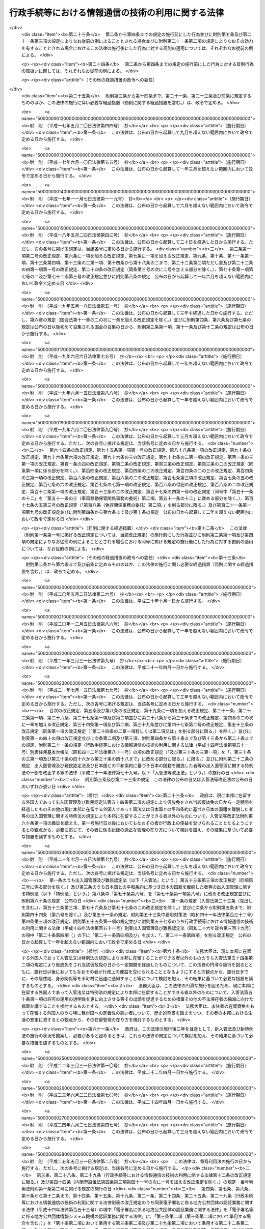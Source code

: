 .. _H14HO151:

==================================================
行政手続等における情報通信の技術の利用に関する法律
==================================================

.. raw:: html
    
    
    <b>行政手続等における情報通信の技術の利用に関する法律<br>
    （平成十四年十二月十三日法律第百五十一号）</b><br><br>
    <div align="right">最終改正：平成二七年九月九日法律第六五号</div><br><div align="right"><table width="" border="0"><tr><td><font color="RED">（最終改正までの未施行法令）</font></td></tr><tr><td><a href="/cgi-bin/idxmiseko.cgi?H_RYAKU=%95%bd%88%ea%8e%6c%96%40%88%ea%8c%dc%88%ea&amp;H_NO=%95%bd%90%ac%93%f1%8f%5c%8c%dc%94%4e%8c%dc%8c%8e%8e%4f%8f%5c%88%ea%93%fa%96%40%97%a5%91%e6%93%f1%8f%5c%94%aa%8d%86&amp;H_PATH=/miseko/H14HO151/H25HO028.html" target="inyo">平成二十五年五月三十一日法律第二十八号</a></td><td align="right">（一部未施行）</td></tr><tr></tr><tr><td><a href="/cgi-bin/idxmiseko.cgi?H_RYAKU=%95%bd%88%ea%8e%6c%96%40%88%ea%8c%dc%88%ea&amp;H_NO=%95%bd%90%ac%93%f1%8f%5c%98%5a%94%4e%98%5a%8c%8e%8f%5c%8e%4f%93%fa%96%40%97%a5%91%e6%98%5a%8f%5c%8b%e3%8d%86&amp;H_PATH=/miseko/H14HO151/H26HO069.html" target="inyo">平成二十六年六月十三日法律第六十九号</a></td><td align="right">（未施行）</td></tr><tr></tr><tr><td><a href="/cgi-bin/idxmiseko.cgi?H_RYAKU=%95%bd%88%ea%8e%6c%96%40%88%ea%8c%dc%88%ea&amp;H_NO=%95%bd%90%ac%93%f1%8f%5c%98%5a%94%4e%98%5a%8c%8e%8f%5c%94%aa%93%fa%96%40%97%a5%91%e6%8e%b5%8f%5c%8e%6c%8d%86&amp;H_PATH=/miseko/H14HO151/H26HO074.html" target="inyo">平成二十六年六月十八日法律第七十四号</a></td><td align="right">（一部未施行）</td></tr><tr></tr><tr><td><a href="/cgi-bin/idxmiseko.cgi?H_RYAKU=%95%bd%88%ea%8e%6c%96%40%88%ea%8c%dc%88%ea&amp;H_NO=%95%bd%90%ac%93%f1%8f%5c%8e%b5%94%4e%98%5a%8c%8e%93%f1%8f%5c%8e%6c%93%fa%96%40%97%a5%91%e6%8e%6c%8f%5c%8c%dc%8d%86&amp;H_PATH=/miseko/H14HO151/H27HO045.html" target="inyo">平成二十七年六月二十四日法律第四十五号</a></td><td align="right">（未施行）</td></tr><tr></tr><tr><td><a href="/cgi-bin/idxmiseko.cgi?H_RYAKU=%95%bd%88%ea%8e%6c%96%40%88%ea%8c%dc%88%ea&amp;H_NO=%95%bd%90%ac%93%f1%8f%5c%8e%b5%94%4e%8b%e3%8c%8e%8e%6c%93%fa%96%40%97%a5%91%e6%98%5a%8f%5c%8e%4f%8d%86&amp;H_PATH=/miseko/H14HO151/H27HO063.html" target="inyo">平成二十七年九月四日法律第六十三号</a></td><td align="right">（未施行）</td></tr><tr></tr><tr><td><a href="/cgi-bin/idxmiseko.cgi?H_RYAKU=%95%bd%88%ea%8e%6c%96%40%88%ea%8c%dc%88%ea&amp;H_NO=%95%bd%90%ac%93%f1%8f%5c%8e%b5%94%4e%8b%e3%8c%8e%8b%e3%93%fa%96%40%97%a5%91%e6%98%5a%8f%5c%8c%dc%8d%86&amp;H_PATH=/miseko/H14HO151/H27HO065.html" target="inyo">平成二十七年九月九日法律第六十五号</a></td><td align="right">（未施行）</td></tr><tr></tr><tr><td align="right">　</td><td></td></tr><tr></tr></table></div>
    <p>
    </p><div class="arttitle"><a name="1000000000000000000000000000000000000000000000000100000000000000000000000000000">（目的）</a>
    </div><div class="item"><b>第一条</b>
    <a name="1000000000000000000000000000000000000000000000000100000000001000000000000000000"></a>
    　この法律は、行政機関等に係る申請、届出その他の手続等に関し、電子情報処理組織を使用する方法その他の情報通信の技術を利用する方法により行うことができるようにするための共通する事項を定めることにより、国民の利便性の向上を図るとともに、行政運営の簡素化及び効率化に資することを目的とする。
    </div>
    
    <p>
    </p><div class="arttitle"><a name="1000000000000000000000000000000000000000000000000200000000000000000000000000000">（定義）</a>
    </div><div class="item"><b>第二条</b>
    <a name="1000000000000000000000000000000000000000000000000200000000001000000000000000000"></a>
    　この法律において、次の各号に掲げる用語の意義は、当該各号に定めるところによる。
    <div class="number"><b><a name="1000000000000000000000000000000000000000000000000200000000001000000001000000000">一</a>
    </b>
    　法令　法律及び法律に基づく命令をいう。
    </div>
    <div class="number"><b><a name="1000000000000000000000000000000000000000000000000200000000001000000002000000000">二</a>
    </b>
    　行政機関等　次に掲げるものをいう。<div class="para1"><b>イ</b>　内閣、法律の規定に基づき内閣に置かれる機関若しくは内閣の所轄の下に置かれる機関、宮内庁、<a href="/cgi-bin/idxrefer.cgi?H_FILE=%95%bd%88%ea%88%ea%96%40%94%aa%8b%e3&amp;REF_NAME=%93%e0%8a%74%95%7b%90%dd%92%75%96%40&amp;ANCHOR_F=&amp;ANCHOR_T=" target="inyo">内閣府設置法</a>
    （平成十一年法律第八十九号）<a href="/cgi-bin/idxrefer.cgi?H_FILE=%95%bd%88%ea%88%ea%96%40%94%aa%8b%e3&amp;REF_NAME=%91%e6%8e%6c%8f%5c%8b%e3%8f%f0%91%e6%88%ea%8d%80&amp;ANCHOR_F=1000000000000000000000000000000000000000000000004900000000001000000000000000000&amp;ANCHOR_T=1000000000000000000000000000000000000000000000004900000000001000000000000000000#1000000000000000000000000000000000000000000000004900000000001000000000000000000" target="inyo">第四十九条第一項</a>
    若しくは<a href="/cgi-bin/idxrefer.cgi?H_FILE=%95%bd%88%ea%88%ea%96%40%94%aa%8b%e3&amp;REF_NAME=%91%e6%93%f1%8d%80&amp;ANCHOR_F=1000000000000000000000000000000000000000000000004900000000002000000000000000000&amp;ANCHOR_T=1000000000000000000000000000000000000000000000004900000000002000000000000000000#1000000000000000000000000000000000000000000000004900000000002000000000000000000" target="inyo">第二項</a>
    に規定する機関、<a href="/cgi-bin/idxrefer.cgi?H_FILE=%8f%ba%93%f1%8e%4f%96%40%88%ea%93%f1%81%5a&amp;REF_NAME=%8d%91%89%c6%8d%73%90%ad%91%67%90%44%96%40&amp;ANCHOR_F=&amp;ANCHOR_T=" target="inyo">国家行政組織法</a>
    （昭和二十三年法律第百二十号）<a href="/cgi-bin/idxrefer.cgi?H_FILE=%8f%ba%93%f1%8e%4f%96%40%88%ea%93%f1%81%5a&amp;REF_NAME=%91%e6%8e%4f%8f%f0%91%e6%93%f1%8d%80&amp;ANCHOR_F=1000000000000000000000000000000000000000000000000300000000002000000000000000000&amp;ANCHOR_T=1000000000000000000000000000000000000000000000000300000000002000000000000000000#1000000000000000000000000000000000000000000000000300000000002000000000000000000" target="inyo">第三条第二項</a>
    に規定する機関若しくは会計検査院又はこれらに置かれる機関</div>
    <div class="para1"><b>ロ</b>　イに掲げる機関の職員であって法律上独立に権限を行使することを認められたもの</div>
    <div class="para1"><b>ハ</b>　地方公共団体又はその機関（議会を除く。）</div>
    <div class="para1"><b>ニ</b>　独立行政法人（<a href="/cgi-bin/idxrefer.cgi?H_FILE=%95%bd%88%ea%88%ea%96%40%88%ea%81%5a%8e%4f&amp;REF_NAME=%93%c6%97%a7%8d%73%90%ad%96%40%90%6c%92%ca%91%a5%96%40&amp;ANCHOR_F=&amp;ANCHOR_T=" target="inyo">独立行政法人通則法</a>
    （平成十一年法律第百三号）<a href="/cgi-bin/idxrefer.cgi?H_FILE=%95%bd%88%ea%88%ea%96%40%88%ea%81%5a%8e%4f&amp;REF_NAME=%91%e6%93%f1%8f%f0%91%e6%88%ea%8d%80&amp;ANCHOR_F=1000000000000000000000000000000000000000000000000200000000001000000000000000000&amp;ANCHOR_T=1000000000000000000000000000000000000000000000000200000000001000000000000000000#1000000000000000000000000000000000000000000000000200000000001000000000000000000" target="inyo">第二条第一項</a>
    に規定する独立行政法人をいう。）</div>
    <div class="para1"><b>ホ</b>　地方独立行政法人（<a href="/cgi-bin/idxrefer.cgi?H_FILE=%95%bd%88%ea%8c%dc%96%40%88%ea%88%ea%94%aa&amp;REF_NAME=%92%6e%95%fb%93%c6%97%a7%8d%73%90%ad%96%40%90%6c%96%40&amp;ANCHOR_F=&amp;ANCHOR_T=" target="inyo">地方独立行政法人法</a>
    （平成十五年法律第百十八号）<a href="/cgi-bin/idxrefer.cgi?H_FILE=%95%bd%88%ea%8c%dc%96%40%88%ea%88%ea%94%aa&amp;REF_NAME=%91%e6%93%f1%8f%f0%91%e6%88%ea%8d%80&amp;ANCHOR_F=1000000000000000000000000000000000000000000000000200000000001000000000000000000&amp;ANCHOR_T=1000000000000000000000000000000000000000000000000200000000001000000000000000000#1000000000000000000000000000000000000000000000000200000000001000000000000000000" target="inyo">第二条第一項</a>
    に規定する地方独立行政法人をいう。）</div>
    <div class="para1"><b>ヘ</b>　法律により直接に設立された法人、特別の法律により特別の設立行為をもって設立された法人（独立行政法人を除く。）又は特別の法律により設立され、かつ、その設立に関し行政庁の認可を要する法人（地方独立行政法人を除く。）のうち、政令で定めるもの</div>
    <div class="para1"><b>ト</b>　行政庁が法律の規定に基づく試験、検査、検定、登録その他の行政上の事務について当該法律に基づきその全部又は一部を行わせる者を指定した場合におけるその指定を受けた者</div>
    <div class="para1"><b>チ</b>　ニからトまでに掲げる者（トに掲げる者については、当該者が法人である場合に限る。）の長</div>
     
    </div>
    <div class="number"><b><a name="1000000000000000000000000000000000000000000000000200000000001000000003000000000">三</a>
    </b>
    　書面等　書面、書類、文書、謄本、抄本、正本、副本、複本その他文字、図形等人の知覚によって認識することができる情報が記載された紙その他の有体物をいう。
    </div>
    <div class="number"><b><a name="1000000000000000000000000000000000000000000000000200000000001000000004000000000">四</a>
    </b>
    　署名等　署名、記名、自署、連署、押印その他氏名又は名称を書面等に記載することをいう。
    </div>
    <div class="number"><b><a name="1000000000000000000000000000000000000000000000000200000000001000000005000000000">五</a>
    </b>
    　電磁的記録　電子的方式、磁気的方式その他人の知覚によっては認識することができない方式で作られる記録であって、電子計算機による情報処理の用に供されるものをいう。
    </div>
    <div class="number"><b><a name="1000000000000000000000000000000000000000000000000200000000001000000006000000000">六</a>
    </b>
    　申請等　申請、届出その他の法令の規定に基づき行政機関等に対して行われる通知（訴訟手続その他の裁判所における手続並びに刑事事件及び政令で定める犯則事件に関する法令の規定に基づく手続（次号から第九号までにおいて「裁判手続等」という。）において行われるものを除く。）をいう。
    </div>
    <div class="number"><b><a name="1000000000000000000000000000000000000000000000000200000000001000000007000000000">七</a>
    </b>
    　処分通知等　処分（行政庁の処分その他公権力の行使に当たる行為をいう。）の通知その他の法令の規定に基づき行政機関等が行う通知（不特定の者に対して行うもの及び裁判手続等において行うものを除く。）をいう。
    </div>
    <div class="number"><b><a name="1000000000000000000000000000000000000000000000000200000000001000000008000000000">八</a>
    </b>
    　縦覧等　法令の規定に基づき行政機関等が書面等又は電磁的記録に記録されている事項を縦覧又は閲覧に供すること（裁判手続等において行うものを除く。）をいう。
    </div>
    <div class="number"><b><a name="1000000000000000000000000000000000000000000000000200000000001000000009000000000">九</a>
    </b>
    　作成等　法令の規定に基づき行政機関等が書面等又は電磁的記録を作成し又は保存すること（裁判手続等において行うものを除く。）をいう。
    </div>
    <div class="number"><b><a name="1000000000000000000000000000000000000000000000000200000000001000000010000000000">十</a>
    </b>
    　手続等　申請等、処分通知等、縦覧等又は作成等をいう。
    </div>
    </div>
    
    <p>
    </p><div class="arttitle"><a name="1000000000000000000000000000000000000000000000000300000000000000000000000000000">（電子情報処理組織による申請等）</a>
    </div><div class="item"><b>第三条</b>
    <a name="1000000000000000000000000000000000000000000000000300000000001000000000000000000"></a>
    　行政機関等は、申請等のうち当該申請等に関する他の法令の規定により書面等により行うこととしているものについては、当該法令の規定にかかわらず、主務省令で定めるところにより、電子情報処理組織（行政機関等の使用に係る電子計算機（入出力装置を含む。以下同じ。）と申請等をする者の使用に係る電子計算機とを電気通信回線で接続した電子情報処理組織をいう。）を使用して行わせることができる。
    </div>
    <div class="item"><b><a name="1000000000000000000000000000000000000000000000000300000000002000000000000000000">２</a>
    </b>
    　前項の規定により行われた申請等については、当該申請等を書面等により行うものとして規定した申請等に関する法令の規定に規定する書面等により行われたものとみなして、当該申請等に関する法令の規定を適用する。
    </div>
    <div class="item"><b><a name="1000000000000000000000000000000000000000000000000300000000003000000000000000000">３</a>
    </b>
    　第一項の規定により行われた申請等は、同項の行政機関等の使用に係る電子計算機に備えられたファイルへの記録がされた時に当該行政機関等に到達したものとみなす。
    </div>
    <div class="item"><b><a name="1000000000000000000000000000000000000000000000000300000000004000000000000000000">４</a>
    </b>
    　第一項の場合において、行政機関等は、当該申請等に関する他の法令の規定により署名等をすることとしているものについては、当該法令の規定にかかわらず、氏名又は名称を明らかにする措置であって主務省令で定めるものをもって当該署名等に代えさせることができる。
    </div>
    
    <p>
    </p><div class="arttitle"><a name="1000000000000000000000000000000000000000000000000400000000000000000000000000000">（電子情報処理組織による処分通知等）</a>
    </div><div class="item"><b>第四条</b>
    <a name="1000000000000000000000000000000000000000000000000400000000001000000000000000000"></a>
    　行政機関等は、処分通知等のうち当該処分通知等に関する他の法令の規定により書面等により行うこととしているものについては、当該法令の規定にかかわらず、主務省令で定めるところにより、電子情報処理組織（行政機関等の使用に係る電子計算機と処分通知等を受ける者の使用に係る電子計算機とを電気通信回線で接続した電子情報処理組織をいう。）を使用して行うことができる。
    </div>
    <div class="item"><b><a name="1000000000000000000000000000000000000000000000000400000000002000000000000000000">２</a>
    </b>
    　前項の規定により行われた処分通知等については、当該処分通知等を書面等により行うものとして規定した処分通知等に関する法令の規定に規定する書面等により行われたものとみなして、当該処分通知等に関する法令の規定を適用する。
    </div>
    <div class="item"><b><a name="1000000000000000000000000000000000000000000000000400000000003000000000000000000">３</a>
    </b>
    　第一項の規定により行われた処分通知等は、同項の処分通知等を受ける者の使用に係る電子計算機に備えられたファイルへの記録がされた時に当該処分通知等を受ける者に到達したものとみなす。
    </div>
    <div class="item"><b><a name="1000000000000000000000000000000000000000000000000400000000004000000000000000000">４</a>
    </b>
    　第一項の場合において、行政機関等は、当該処分通知等に関する他の法令の規定により署名等をすることとしているものについては、当該法令の規定にかかわらず、氏名又は名称を明らかにする措置であって主務省令で定めるものをもって当該署名等に代えることができる。
    </div>
    
    <p>
    </p><div class="arttitle"><a name="1000000000000000000000000000000000000000000000000500000000000000000000000000000">（電磁的記録による縦覧等）</a>
    </div><div class="item"><b>第五条</b>
    <a name="1000000000000000000000000000000000000000000000000500000000001000000000000000000"></a>
    　行政機関等は、縦覧等のうち当該縦覧等に関する他の法令の規定により書面等により行うこととしているもの（申請等に基づくものを除く。）については、当該法令の規定にかかわらず、主務省令で定めるところにより、書面等の縦覧等に代えて当該書面等に係る電磁的記録に記録されている事項又は当該事項を記載した書類の縦覧等を行うことができる。
    </div>
    <div class="item"><b><a name="1000000000000000000000000000000000000000000000000500000000002000000000000000000">２</a>
    </b>
    　前項の規定により行われた縦覧等については、当該縦覧等を書面等により行うものとして規定した縦覧等に関する法令の規定に規定する書面等により行われたものとみなして、当該縦覧等に関する法令の規定を適用する。
    </div>
    
    <p>
    </p><div class="arttitle"><a name="1000000000000000000000000000000000000000000000000600000000000000000000000000000">（電磁的記録による作成等）</a>
    </div><div class="item"><b>第六条</b>
    <a name="1000000000000000000000000000000000000000000000000600000000001000000000000000000"></a>
    　行政機関等は、作成等のうち当該作成等に関する他の法令の規定により書面等により行うこととしているものについては、当該法令の規定にかかわらず、主務省令で定めるところにより、書面等の作成等に代えて当該書面等に係る電磁的記録の作成等を行うことができる。
    </div>
    <div class="item"><b><a name="1000000000000000000000000000000000000000000000000600000000002000000000000000000">２</a>
    </b>
    　前項の規定により行われた作成等については、当該作成等を書面等により行うものとして規定した作成等に関する法令の規定に規定する書面等により行われたものとみなして、当該作成等に関する法令の規定を適用する。
    </div>
    <div class="item"><b><a name="1000000000000000000000000000000000000000000000000600000000003000000000000000000">３</a>
    </b>
    　第一項の場合において、行政機関等は、当該作成等に関する他の法令の規定により署名等をすることとしているものについては、当該法令の規定にかかわらず、氏名又は名称を明らかにする措置であって主務省令で定めるものをもって当該署名等に代えることができる。
    </div>
    
    <p>
    </p><div class="arttitle"><a name="1000000000000000000000000000000000000000000000000700000000000000000000000000000">（適用除外）</a>
    </div><div class="item"><b>第七条</b>
    <a name="1000000000000000000000000000000000000000000000000700000000001000000000000000000"></a>
    　別表の上欄に掲げる法律の同表の中欄に掲げる規定に基づく手続等については、それぞれ同表の下欄に定めるこの法律の規定は、適用しない。
    </div>
    
    <p>
    </p><div class="arttitle"><a name="1000000000000000000000000000000000000000000000000800000000000000000000000000000">（国の手続等に係る情報システムの整備等）</a>
    </div><div class="item"><b>第八条</b>
    <a name="1000000000000000000000000000000000000000000000000800000000001000000000000000000"></a>
    　国は、行政機関等に係る手続等における情報通信の技術の利用の推進を図るため、情報システムの整備その他必要な措置を講ずるよう努めなければならない。
    </div>
    <div class="item"><b><a name="1000000000000000000000000000000000000000000000000800000000002000000000000000000">２</a>
    </b>
    　国は、前項の措置を講ずるに当たっては、情報通信の技術の利用における安全性及び信頼性を確保するよう努めなければならない。
    </div>
    <div class="item"><b><a name="1000000000000000000000000000000000000000000000000800000000003000000000000000000">３</a>
    </b>
    　国は、行政機関等に係る手続等における情報通信の技術の利用の推進に当たっては、当該手続等の簡素化又は合理化を図るよう努めなければならない。
    </div>
    
    <p>
    </p><div class="arttitle"><a name="1000000000000000000000000000000000000000000000000900000000000000000000000000000">（地方公共団体の手続に係る情報通信の技術の利用の推進等）</a>
    </div><div class="item"><b>第九条</b>
    <a name="1000000000000000000000000000000000000000000000000900000000001000000000000000000"></a>
    　地方公共団体は、地方公共団体に係る申請、届出その他の手続における情報通信の技術の利用の推進を図るため、この法律の趣旨にのっとり、当該手続に係る情報システムの整備及び条例又は規則に基づく手続について必要な措置を講ずることその他の必要な施策の実施に努めなければならない。
    </div>
    <div class="item"><b><a name="1000000000000000000000000000000000000000000000000900000000002000000000000000000">２</a>
    </b>
    　国は、地方公共団体が実施する前項の施策を支援するため、情報の提供その他の必要な措置を講ずるよう努めなければならない。
    </div>
    
    <p>
    </p><div class="arttitle"><a name="1000000000000000000000000000000000000000000000001000000000000000000000000000000">（手続等に係る電子情報処理組織の使用に関する状況の公表）</a>
    </div><div class="item"><b>第十条</b>
    <a name="1000000000000000000000000000000000000000000000001000000000001000000000000000000"></a>
    　行政機関等（第二条第二号ハに掲げるもの並びに同号ホに掲げる者及びその者の長（次条において「地方公共団体等」という。）を除く。）は、少なくとも毎年度一回、当該行政機関等が電子情報処理組織を使用して行わせ又は行うことができる申請等及び処分通知等その他この法律の規定による情報通信の技術の利用に関する状況について、インターネットの利用その他の方法により公表するものとする。
    </div>
    <div class="item"><b><a name="1000000000000000000000000000000000000000000000001000000000002000000000000000000">２</a>
    </b>
    　総務大臣は、少なくとも毎年度一回、前項の規定により公表された事項を取りまとめ、その概要について、インターネットの利用その他の方法により公表するものとする。
    </div>
    
    <p>
    </p><div class="item"><b><a name="1000000000000000000000000000000000000000000000001100000000000000000000000000000">第十一条</a>
    </b>
    <a name="1000000000000000000000000000000000000000000000001100000000001000000000000000000"></a>
    　地方公共団体等は、当該地方公共団体等が電子情報処理組織を使用して行わせ又は行うことができる申請等及び処分通知等その他この法律の規定による情報通信の技術の利用に関する状況について、インターネットの利用その他の方法により公表するものとする。
    </div>
    
    <p>
    </p><div class="arttitle"><a name="1000000000000000000000000000000000000000000000001200000000000000000000000000000">（主務省令）</a>
    </div><div class="item"><b>第十二条</b>
    <a name="1000000000000000000000000000000000000000000000001200000000001000000000000000000"></a>
    　この法律における主務省令は、当該手続等について規定する法令（会計検査院規則、人事院規則、公正取引委員会規則、国家公安委員会規則、特定個人情報保護委員会規則、公害等調整委員会規則、公安審査委員会規則、中央<a href="/cgi-bin/idxrefer.cgi?H_FILE=%8f%ba%93%f1%8e%6c%92%86%98%4a%8b%4b%82%4f%82%50%82%4f%82%4f%82%4f%88%ea&amp;REF_NAME=%98%4a%93%ad%88%cf%88%f5%89%ef%8b%4b%91%a5&amp;ANCHOR_F=&amp;ANCHOR_T=" target="inyo">労働委員会規則</a>
    、運輸安全委員会規則及び原子力規制委員会規則を除く。）を所管する内閣官房、内閣府又は各省の内閣官房令、内閣府令又は省令とする。ただし、会計検査院、人事院、公正取引委員会、国家公安委員会、特定個人情報保護委員会、公害等調整委員会、公安審査委員会、中央労働委員会、運輸安全委員会又は原子力規制委員会の所管に係る手続等については、それぞれ会計検査院規則、人事院規則、公正取引委員会規則、国家公安委員会規則、特定個人情報保護委員会規則、公害等調整委員会規則、公安審査委員会規則、中央<a href="/cgi-bin/idxrefer.cgi?H_FILE=%8f%ba%93%f1%8e%6c%92%86%98%4a%8b%4b%82%4f%82%50%82%4f%82%4f%82%4f%88%ea&amp;REF_NAME=%98%4a%93%ad%88%cf%88%f5%89%ef%8b%4b%91%a5&amp;ANCHOR_F=&amp;ANCHOR_T=" target="inyo">労働委員会規則</a>
    、運輸安全委員会規則又は原子力規制委員会規則とする。 
    </div>
    
    
    <br><a name="5000000000000000000000000000000000000000000000000000000000000000000000000000000"></a>
    　　　<a name="5000000001000000000000000000000000000000000000000000000000000000000000000000000"><b>附　則</b></a>
    <br>
    <p>
    　この法律は、公布の日から起算して三月を超えない範囲内において政令で定める日から施行する。
    
    
    <br>　　　<a name="5000000002000000000000000000000000000000000000000000000000000000000000000000000"><b>附　則　（平成一一年八月一八日法律第一三三号）　抄  </b></a>
    <br>
    </p><p>
    </p><div class="arttitle">（施行期日等） </div>
    <div class="item"><b>第一条</b>
    　この法律は、公布の日から起算して三年を超えない範囲内において政令で定める日から施行する。ただし、次の各号に掲げる規定は、当該各号に定める日から施行する。 
    <div class="number"><b>四</b>
    　附則第十一条の二の規定　行政手続等における情報通信の技術の利用に関する法律（平成十四年法律第百五十一号）の施行の日又はこの法律の施行の日のいずれか遅い日 
    </div>
    <div class="number"><b>五</b>
    　附則第十一条の三の規定　行政手続等における情報通信の技術の利用に関する法律の施行の日又は第三号に定める日のいずれか遅い日 
    </div>
    </div>
    
    <br>　　　<a name="5000000003000000000000000000000000000000000000000000000000000000000000000000000"><b>附　則　（平成一四年一二月六日法律第一三八号）　抄</b></a>
    <br>
    <p>
    </p><div class="arttitle">（施行期日）</div>
    <div class="item"><b>第一条</b>
    　この法律は、平成十六年一月一日から施行する。
    </div>
    
    <br>　　　<a name="5000000004000000000000000000000000000000000000000000000000000000000000000000000"><b>附　則　（平成一四年一二月一三日法律第一五三号）　抄</b></a>
    <br>
    <p>
    </p><div class="arttitle">（施行期日）</div>
    <div class="item"><b>第一条</b>
    　この法律は、公布の日から起算して二年を超えない範囲内において政令で定める日から施行する。
    </div>
    
    <br>　　　<a name="5000000005000000000000000000000000000000000000000000000000000000000000000000000"><b>附　則　（平成一五年四月九日法律第二三号）　抄</b></a>
    <br>
    <p>
    </p><div class="arttitle">（施行期日）</div>
    <div class="item"><b>第一条</b>
    　この法律は、公布の日から施行する。
    </div>
    
    <p>
    </p><div class="item"><b>第三条</b>
    　前条に定めるもののほか、この法律の施行に関し必要な経過措置は、政令で定める。
    </div>
    
    <br>　　　<a name="5000000006000000000000000000000000000000000000000000000000000000000000000000000"><b>附　則　（平成一五年七月一六日法律第一一九号）　抄</b></a>
    <br>
    <p>
    </p><div class="arttitle">（施行期日）</div>
    <div class="item"><b>第一条</b>
    　この法律は、地方独立行政法人法（平成十五年法律第百十八号）の施行の日から施行する。
    </div>
    
    <p>
    </p><div class="arttitle">（その他の経過措置の政令への委任）</div>
    <div class="item"><b>第六条</b>
    　この附則に規定するもののほか、この法律の施行に伴い必要な経過措置は、政令で定める。
    </div>
    
    <br>　　　<a name="5000000007000000000000000000000000000000000000000000000000000000000000000000000"><b>附　則　（平成一六年五月二六日法律第五〇号）　抄</b></a>
    <br>
    <p>
    </p><div class="arttitle">（施行期日）</div>
    <div class="item"><b>第一条</b>
    　この法律は、公布の日から起算して一年六月を超えない範囲内において政令で定める日から施行する。
    </div>
    
    <br>　　　<a name="5000000008000000000000000000000000000000000000000000000000000000000000000000000"><b>附　則　（平成一六年五月二六日法律第五七号）　抄</b></a>
    <br>
    <p>
    </p><div class="arttitle">（施行期日）</div>
    <div class="item"><b>第一条</b>
    　この法律は、公布の日から起算して六月を超えない範囲内において政令で定める日から施行する。ただし、第六条第二項の改正規定、同条の次に一条を加える改正規定、第七条、第七条の二第三項、第八条第三項、第九条第七項及び第九条の三第六項の改正規定、第九十条に五項を加える改正規定、第九十一条第七項、第二百五十二条の二十六の二、第二百五十二条の二十六の七、第二百五十五条、第二百五十九条第四項及び第二百八十一条の五の改正規定並びに次条から附則第八条までの規定は、平成十七年四月一日から施行する。
    </div>
    
    <br>　　　<a name="5000000009000000000000000000000000000000000000000000000000000000000000000000000"><b>附　則　（平成一六年五月二六日法律第五九号）　抄</b></a>
    <br>
    <p>
    </p><div class="arttitle">（施行期日）</div>
    <div class="item"><b>第一条</b>
    　この法律は、平成十七年四月一日から施行する。
    </div>
    
    <br>　　　<a name="5000000010000000000000000000000000000000000000000000000000000000000000000000000"><b>附　則　（平成一六年六月二日法律第七三号）　抄</b></a>
    <br>
    <p>
    </p><div class="arttitle">（施行期日）</div>
    <div class="item"><b>第一条</b>
    　この法律は、公布の日から起算して六月を経過した日から施行する。ただし、次の各号に掲げる規定は、当該各号に定める日から施行する。
    <div class="number"><b>一</b>
    　第二条並びに附則第六条から第九条まで及び第十二条（「第四十七条第二項、第四十九条第五項」を「第四十七条第三項及び第五項、第四十八条第九項、第四十九条第六項」に改める部分及び「第五十五条第二項」の下に「、第五十五条の三第二項」を加える部分を除く。）の規定　公布の日から起算して一年を超えない範囲内において政令で定める日 
    </div>
    </div>
    
    <br>　　　<a name="5000000011000000000000000000000000000000000000000000000000000000000000000000000"><b>附　則　（平成一六年六月九日法律第九〇号）　抄</b></a>
    <br>
    <p>
    </p><div class="arttitle">（施行期日）</div>
    <div class="item"><b>第一条</b>
    　この法律の規定は、次の各号に掲げる区分に従い、当該各号に定める日から施行する。
    <div class="number"><b>三</b>
    　第二条並びに次条、附則第二十三条及び第二十四条の規定　公布の日から起算して一年を超えない範囲内において政令で定める日
    </div>
    <div class="number"><b>四</b>
    　第三条並びに附則第五条、第十六条及び第二十条から第二十二条までの規定　公布の日から起算して二年を超えない範囲内において政令で定める日
    </div>
    </div>
    
    <p>
    </p><div class="arttitle">（罰則等に関する経過措置）</div>
    <div class="item"><b>第二十三条</b>
    　第二条から第四条までの規定の施行前にした行為並びに附則第五条及び第二十一条第三項の規定によりなお従前の例によることとされる場合並びに附則第二十一条第二項の規定によりなおその効力を有することとされる場合におけるこの法律の施行後にした行為に対する罰則の適用については、それぞれなお従前の例による。
    </div>
    
    <p>
    </p><div class="item"><b>第二十四条</b>
    　第二条から第四条までの規定の施行前にした行為に対する反則行為の取扱いに関しては、それぞれなお従前の例による。
    </div>
    
    <p>
    </p><div class="arttitle">（その他の経過措置の政令への委任）</div>
    <div class="item"><b>第二十五条</b>
    　附則第三条から第十四条まで、第二十一条、第二十三条及び前条に規定するもののほか、この法律の施行に伴い必要な経過措置（罰則に関する経過措置を含む。）は、政令で定める。
    </div>
    
    <br>　　　<a name="5000000012000000000000000000000000000000000000000000000000000000000000000000000"><b>附　則　（平成一七年五月二〇日法律第四四号）　抄</b></a>
    <br>
    <p>
    </p><div class="arttitle">（施行期日）</div>
    <div class="item"><b>第一条</b>
    　この法律は、公布の日から起算して九月を超えない範囲内において政令で定める日から施行する。
    </div>
    
    <br>　　　<a name="5000000013000000000000000000000000000000000000000000000000000000000000000000000"><b>附　則　（平成一七年六月一〇日法律第五五号）　抄</b></a>
    <br>
    <p>
    </p><div class="arttitle">（施行期日）</div>
    <div class="item"><b>第一条</b>
    　この法律は、公布の日から起算して一年三月を超えない範囲内において政令で定める日から施行する。
    </div>
    
    <br>　　　<a name="5000000014000000000000000000000000000000000000000000000000000000000000000000000"><b>附　則　（平成一七年一一月七日法律第一一九号）　抄</b></a>
    <br>
    <p>
    </p><div class="arttitle">（施行期日）</div>
    <div class="item"><b>第一条</b>
    　この法律は、公布の日から起算して六月を超えない範囲内において政令で定める日から施行する。
    </div>
    
    <br>　　　<a name="5000000015000000000000000000000000000000000000000000000000000000000000000000000"><b>附　則　（平成一八年五月二四日法律第四三号）　抄</b></a>
    <br>
    <p>
    </p><div class="arttitle">（施行期日）</div>
    <div class="item"><b>第一条</b>
    　この法律は、公布の日から起算して二十日を経過した日から施行する。ただし、次の各号に掲げる規定は、当該各号に定める日から施行する。
    <div class="number"><b>三</b>
    　第三条第一項第二号の改正規定、第六条に一項を加える改正規定、第七条に一項を加える改正規定、第九条、第十条、第十一条第一項、第十三条第四項、第十三条の二第一項、第十四条から第十八条の二まで、第二十二条第二項ただし書及び第二十二条の四第一項第一号の改正規定、第二十四条の改正規定（同条第三号の次に二号を加える部分を除く。）、第七十条第一項第七号の二及び第七十二条第三号の改正規定並びに附則第八条の規定　公布の日から起算して一年六月を超えない範囲内において政令で定める日
    </div>
    </div>
    
    <br>　　　<a name="5000000016000000000000000000000000000000000000000000000000000000000000000000000"><b>附　則　（平成一九年五月一八日法律第五一号）　抄</b></a>
    <br>
    <p>
    </p><div class="arttitle">（施行期日）</div>
    <div class="item"><b>第一条</b>
    　この法律は、公布の日から起算して三年を経過した日から施行する。ただし、第六章の規定（国会法第十一章の二の次に一章を加える改正規定を除く。）並びに附則第四条、第六条及び第七条の規定は公布の日以後初めて召集される国会の召集の日から、附則第三条第一項、第十一条及び第十二条の規定は公布の日から施行する。
    </div>
    
    <br>　　　<a name="5000000017000000000000000000000000000000000000000000000000000000000000000000000"><b>附　則　（平成一九年六月六日法律第七五号）　抄</b></a>
    <br>
    <p>
    </p><div class="arttitle">（施行期日）</div>
    <div class="item"><b>第一条</b>
    　この法律は、公布の日から起算して一年を超えない範囲内において政令で定める日から施行する。
    </div>
    
    <br>　　　<a name="5000000018000000000000000000000000000000000000000000000000000000000000000000000"><b>附　則　（平成一九年六月一五日法律第八八号）　抄</b></a>
    <br>
    <p>
    </p><div class="arttitle">（施行期日）</div>
    <div class="item"><b>第一条</b>
    　この法律は、公布の日から起算して一年を超えない範囲内において政令で定める日から施行する。
    </div>
    
    <br>　　　<a name="5000000019000000000000000000000000000000000000000000000000000000000000000000000"><b>附　則　（平成一九年六月二〇日法律第九〇号）　抄</b></a>
    <br>
    <p>
    </p><div class="arttitle">（施行期日）</div>
    <div class="item"><b>第一条</b>
    　この法律は、公布の日から起算して三月を超えない範囲内において政令で定める日から施行する。ただし、次の各号に掲げる規定は、当該各号に定める日から施行する。
    <div class="number"><b>二</b>
    　第六十四条の改正規定、第七十五条第一項第一号の改正規定、第八十八条第一項の改正規定、第九十条の改正規定、第九十六条第六項の改正規定、第九十六条の三の改正規定、第九十七条の二第一項の改正規定、第百一条の三第一項の改正規定、第百一条の四の改正規定、第百二条の改正規定、第百三条の改正規定、第百三条の二の改正規定（同条第一項に係る部分を除く。）、第百四条の改正規定、第百四条の二の改正規定、第百四条の二の三の改正規定、第百四条の三第一項の改正規定、第百六条の改正規定、第百六条の二の改正規定、第百七条第三項の改正規定、第百七条の五の改正規定、第百七条の六の改正規定、第百七条の七第一項の改正規定、第百八条の付記の改正規定、第百八条の二の改正規定、第百十二条第一項の改正規定、第百十三条の二の改正規定、第百十七条の四第一号の改正規定（同号中「第五十一条の十二」を「第五十一条の三（車両移動保管関係事務の委託）第二項、第五十一条の十二」に改める部分を除く。）、第百十七条の五第三号の改正規定（「第百八条（免許関係事務の委託）第二項、」を削る部分に限る。）及び第百二十一条第一項第九号の改正規定並びに附則第四条から第六条まで及び第十条の規定　公布の日から起算して二年を超えない範囲内において政令で定める日
    </div>
    </div>
    
    <p>
    </p><div class="arttitle">（罰則に関する経過措置）</div>
    <div class="item"><b>第十二条</b>
    　この法律（附則第一条第一号に掲げる改正規定については、当該改正規定）の施行前にした行為並びに附則第三条第一項及び第四項の規定によりなお従前の例によることとされる場合における同号に掲げる規定の施行後にした行為に対する罰則の適用については、なお従前の例による。
    </div>
    
    <p>
    </p><div class="arttitle">（その他の経過措置の政令への委任）</div>
    <div class="item"><b>第十三条</b>
    　附則第二条から第六条まで及び前条に定めるもののほか、この法律の施行に関し必要な経過措置（罰則に関する経過措置を含む。）は、政令で定める。
    </div>
    
    <br>　　　<a name="5000000020000000000000000000000000000000000000000000000000000000000000000000000"><b>附　則　（平成二〇年五月二日法律第二六号）　抄</b></a>
    <br>
    <p>
    </p><div class="arttitle">（施行期日）</div>
    <div class="item"><b>第一条</b>
    　この法律は、平成二十年十月一日から施行する。
    </div>
    
    <br>　　　<a name="5000000021000000000000000000000000000000000000000000000000000000000000000000000"><b>附　則　（平成二〇年一二月五日法律第八六号）　抄</b></a>
    <br>
    <p>
    </p><div class="arttitle">（施行期日）</div>
    <div class="item"><b>第一条</b>
    　この法律は、公布の日から起算して一年を超えない範囲内において政令で定める日から施行する。
    </div>
    
    <br>　　　<a name="5000000022000000000000000000000000000000000000000000000000000000000000000000000"><b>附　則　（平成二一年三月三一日法律第九号）　抄</b></a>
    <br>
    <p>
    </p><div class="arttitle">（施行期日）</div>
    <div class="item"><b>第一条</b>
    　この法律は、平成二十一年四月一日から施行する。
    </div>
    
    <br>　　　<a name="5000000023000000000000000000000000000000000000000000000000000000000000000000000"><b>附　則　（平成二一年七月一五日法律第七七号）　抄</b></a>
    <br>
    <p>
    </p><div class="arttitle">（施行期日）</div>
    <div class="item"><b>第一条</b>
    　この法律は、公布の日から起算して三年を超えない範囲内において政令で定める日から施行する。ただし、次の各号に掲げる規定は、当該各号に定める日から施行する。
    <div class="number"><b>一</b>
    　目次の改正規定、第五条及び第八条の改正規定、第十九条に一項を加える改正規定、第二十一条、第二十二条第一項、第二十六条、第二十七条第一項及び第二項並びに第二十八条から第三十条までの改正規定、第四章の二の次に一章を加える改正規定、第三十四条第一項及び第二項、第三十九条並びに第四十七条第二号の改正規定、第五十三条の改正規定（同条第一項の改正規定（「第二十四条の二第一項若しくは第二項又は」を削る部分に限る。）を除く。）並びに別表第一の四十の項の改正規定並びに次条第二項及び第三項、附則第四条から第十条まで及び第十三条から第二十条までの規定、附則第二十一条の規定（行政手続等における情報通信の技術の利用に関する法律（平成十四年法律第百五十一号）別表住民基本台帳法（昭和四十二年法律第八十一号）の項の改正規定（「及び第三十条の三第一項」を「、第三十条の三第一項及び第三十条の四十六から第三十条の四十八まで」に改める部分に限る。）に限る。）並びに附則第二十二条の規定　出入国管理及び難民認定法及び日本国との平和条約に基づき日本の国籍を離脱した者等の出入国管理に関する特例法の一部を改正する等の法律（平成二十一年法律第七十九号。以下「入管法等改正法」という。）の施行の日
    </div>
    <div class="number"><b>二</b>
    　附則第三条及び第二十三条の規定　この法律の公布の日又は入管法等改正法の公布の日のいずれか遅い日
    </div>
    </div>
    
    <p>
    </p><div class="arttitle">（検討）</div>
    <div class="item"><b>第二十三条</b>
    　政府は、現に本邦に在留する外国人であって出入国管理及び難民認定法第五十四条第二項の規定により仮放免をされ当該仮放免の日から一定期間を経過したものその他の現に本邦に在留する外国人であって同法又は日本国との平和条約に基づき日本の国籍を離脱した者等の出入国管理に関する特例法の規定により本邦に在留することができる者以外のものについて、入管法等改正法附則第六十条第一項の趣旨を踏まえ、第一号施行日以後においてもなおその者が行政上の便益を受けられることとなるようにするとの観点から、必要に応じて、その者に係る記録の適正な管理の在り方について検討を加え、その結果に基づいて必要な措置を講ずるものとする。
    </div>
    
    <br>　　　<a name="5000000024000000000000000000000000000000000000000000000000000000000000000000000"><b>附　則　（平成二一年七月一五日法律第七九号）　抄</b></a>
    <br>
    <p>
    </p><div class="arttitle">（施行期日）</div>
    <div class="item"><b>第一条</b>
    　この法律は、公布の日から起算して三年を超えない範囲内において政令で定める日から施行する。ただし、次の各号に掲げる規定は、当該各号に定める日から施行する。
    <div class="number"><b>一</b>
    　第一条のうち出入国管理及び難民認定法（以下「入管法」という。）第五十三条第三項の改正規定（同項第三号に係る部分を除く。）及び第三条のうち日本国との平和条約に基づき日本の国籍を離脱した者等の出入国管理に関する特例法（以下「特例法」という。）第八条中「第七十条第八号」を「第七十条第一項第八号」に改める改正規定並びに附則第六十条の規定　公布の日
    </div>
    <div class="number"><b>三</b>
    　第一条の規定（入管法第二十三条（見出しを含む。）、第五十三条第三項、第七十六条及び第七十七条の二の改正規定を除く。）並びに次条から附則第五条まで、附則第四十四条（第六号を除く。）及び第五十一条の規定、附則第五十三条中雇用対策法（昭和四十一年法律第百三十二号）第四条第三項の改正規定、附則第五十五条第一項の規定並びに附則第五十七条のうち行政手続等における情報通信の技術の利用に関する法律（平成十四年法律第百五十一号）別表出入国管理及び難民認定法（昭和二十六年政令第三百十九号）の項中「第二十条第四項（」の下に「第二十一条第四項及び」を加え、「、第二十一条第四項」を削る改正規定　公布の日から起算して一年を超えない範囲内において政令で定める日
    </div>
    </div>
    
    <p>
    </p><div class="arttitle">（検討）</div>
    <div class="item"><b>第六十条</b>
    　法務大臣は、現に本邦に在留する外国人であって入管法又は特例法の規定により本邦に在留することができる者以外のもののうち入管法第五十四条第二項の規定により仮放免をされ当該仮放免の日から一定期間を経過したものについて、この法律の円滑な施行を図るとともに、施行日以後においてもなおその者が行政上の便益を受けられることとなるようにするとの観点から、施行日までに、その居住地、身分関係等を市町村に迅速に通知すること等について検討を加え、その結果に基づいて必要な措置を講ずるものとする。
    </div>
    <div class="item"><b>２</b>
    　法務大臣は、この法律の円滑な施行を図るため、現に本邦に在留する外国人であって入管法又は特例法の規定により本邦に在留することができる者以外のものについて、入管法第五十条第一項の許可の運用の透明性を更に向上させる等その出頭を促進するための措置その他の不法滞在者の縮減に向けた措置を講ずることを検討するものとする。
    </div>
    <div class="item"><b>３</b>
    　法務大臣は、永住者の在留資格をもって在留する外国人のうち特に我が国への定着性の高い者について、歴史的背景を踏まえつつ、その者の本邦における生活の安定に資するとの観点から、その在留管理の在り方を検討するものとする。
    </div>
    
    <p>
    </p><div class="item"><b>第六十一条</b>
    　政府は、この法律の施行後三年を目途として、新入管法及び新特例法の施行の状況を勘案し、必要があると認めるときは、これらの法律の規定について検討を加え、その結果に基づいて必要な措置を講ずるものとする。
    </div>
    
    <br>　　　<a name="5000000025000000000000000000000000000000000000000000000000000000000000000000000"><b>附　則　（平成二二年三月三一日法律第一〇号）　抄</b></a>
    <br>
    <p>
    </p><div class="arttitle">（施行期日）</div>
    <div class="item"><b>第一条</b>
    　この法律は、平成二十二年四月一日から施行する。
    </div>
    
    <br>　　　<a name="5000000026000000000000000000000000000000000000000000000000000000000000000000000"><b>附　則　（平成二三年六月二二日法律第七〇号）　抄</b></a>
    <br>
    <p>
    </p><div class="arttitle">（施行期日）</div>
    <div class="item"><b>第一条</b>
    　この法律は、平成二十四年四月一日から施行する。
    </div>
    
    <br>　　　<a name="5000000027000000000000000000000000000000000000000000000000000000000000000000000"><b>附　則　（平成二四年六月二七日法律第四七号）　抄</b></a>
    <br>
    <p>
    </p><div class="arttitle">（施行期日）</div>
    <div class="item"><b>第一条</b>
    　この法律は、公布の日から起算して三月を超えない範囲内において政令で定める日から施行する。
    </div>
    
    <br>　　　<a name="5000000028000000000000000000000000000000000000000000000000000000000000000000000"><b>附　則　（平成二五年五月三一日法律第二八号）　抄</b></a>
    <br>
    <p>
    　この法律は、番号利用法の施行の日から施行する。ただし、次の各号に掲げる規定は、当該各号に定める日から施行する。
    </p><div class="number"><b>二</b>
    　第三条、第二十八条、第二十九条（行政手続等における情報通信の技術の利用に関する法律第十二条の改正規定に限る。）及び第四十四条（内閣府設置法第四条第三項第四十一号の次に一号を加える改正規定を除く。）の規定　番号利用法附則第一条第二号に掲げる規定の施行の日
    </div>
    <div class="number"><b>三</b>
    　第四条、第七条、第八条、第十条から第十二条まで、第十四条、第十五条、第十九条、第二十条、第二十四条、第二十五条、第二十九条（行政手続等における情報通信の技術の利用に関する法律別表の改正規定のうち同表電子署名に係る地方公共団体の認証業務に関する法律（平成十四年法律第百五十三号）の項中「電子署名に係る地方公共団体の認証業務に関する法律」を「電子署名等に係る地方公共団体情報システム機構の認証業務に関する法律」に、「第三条第二項（第十条第二項において準用する場合を含む。）」を「第十条第二項において準用する第三条第二項及び第二十九条第二項において準用する第二十二条第二項」に改める部分に限る。）、第三十一条、第三十二条及び第四十三条の規定　番号利用法附則第一条第四号に掲げる規定の施行の日
    </div>
    
    
    <br>　　　<a name="5000000029000000000000000000000000000000000000000000000000000000000000000000000"><b>附　則　（平成二五年六月一四日法律第四三号）　抄</b></a>
    <br>
    <p>
    </p><div class="arttitle">（施行期日）</div>
    <div class="item"><b>第一条</b>
    　この法律は、公布の日から起算して一年を超えない範囲内において政令で定める日から施行する。
    </div>
    
    <br>　　　<a name="5000000030000000000000000000000000000000000000000000000000000000000000000000000"><b>附　則　（平成二五年六月二八日法律第六九号）　抄</b></a>
    <br>
    <p>
    </p><div class="arttitle">（施行期日）</div>
    <div class="item"><b>第一条</b>
    　この法律は、公布の日から起算して一年を超えない範囲内において政令で定める日から施行する。
    </div>
    
    <br>　　　<a name="5000000031000000000000000000000000000000000000000000000000000000000000000000000"><b>附　則　（平成二六年四月一八日法律第二二号）　抄</b></a>
    <br>
    <p>
    </p><div class="arttitle">（施行期日）</div>
    <div class="item"><b>第一条</b>
    　この法律は、公布の日から起算して六月を超えない範囲内において、政令で定める日から施行する。ただし、次の各号に掲げる規定は、当該各号に定める日から施行する。
    <div class="number"><b>一</b>
    　次条及び附則第三十九条から第四十二条までの規定　公布の日
    </div>
    </div>
    
    <p>
    </p><div class="arttitle">（検討）</div>
    <div class="item"><b>第四十二条</b>
    　政府は、平成二十八年度までに、公務の運営の状況、国家公務員の再任用制度の活用の状況、民間企業における高年齢者の安定した雇用を確保するための措置の実施の状況その他の事情を勘案し、人事院が国会及び内閣に平成二十三年九月三十日に申し出た意見を踏まえつつ、国家公務員の定年の段階的な引上げ、国家公務員の再任用制度の活用の拡大その他の雇用と年金の接続のための措置を講ずることについて検討するものとする。
    </div>
    
    <br>　　　<a name="5000000032000000000000000000000000000000000000000000000000000000000000000000000"><b>附　則　（平成二六年六月一三日法律第六九号）　抄</b></a>
    <br>
    <p>
    </p><div class="arttitle">（施行期日）</div>
    <div class="item"><b>第一条</b>
    　この法律は、行政不服審査法（平成二十六年法律第六十八号）の施行の日から施行する。
    </div>
    
    <br>　　　<a name="5000000033000000000000000000000000000000000000000000000000000000000000000000000"><b>附　則　（平成二六年六月一八日法律第七四号）　抄</b></a>
    <br>
    <p>
    </p><div class="arttitle">（施行期日）</div>
    <div class="item"><b>第一条</b>
    　この法律は、平成二十七年四月一日から施行する。ただし、次の各号に掲げる規定は、当該各号に定める日から施行する。
    <div class="number"><b>二</b>
    　第一条中出入国管理及び難民認定法の目次及び第六条第一項ただし書の改正規定、同法第十四条の次に一条を加える改正規定、同法第十五条第六項、第二十三条第一項及び第二十四条の改正規定、同法第四章第四節中第二十六条の二の次に一条を加える改正規定並びに同法第五十七条、第五十九条第一項、第六十一条の二の四第一項第二号、第七十条第一項、第七十二条、第七十三条の二第二項第三号、第七十七条第二号及び別表第一の四の表留学の項の改正規定並びに附則第四条及び第七条の規定並びに附則第八条のうち行政手続等における情報通信の技術の利用に関する法律（平成十四年法律第百五十一号）別表出入国管理及び難民認定法（昭和二十六年政令第三百十九号）の項中「及び第六項」の下に「、第十四条の二第四項」を加える改正規定　平成二十七年一月一日
    </div>
    <div class="number"><b>三</b>
    　第二条の規定及び附則第八条（前号に掲げる改正規定を除く。）の規定　公布の日から起算して二年六月を超えない範囲内において政令で定める日
    </div>
    </div>
    
    <br>　　　<a name="5000000034000000000000000000000000000000000000000000000000000000000000000000000"><b>附　則　（平成二六年六月二〇日法律第七五号）　抄</b></a>
    <br>
    <p></p><div class="arttitle">（施行期日）</div>
    <div class="item"><b>１</b>
    　この法律は、公布の日から施行する。
    </div>
    
    <br>　　　<a name="5000000035000000000000000000000000000000000000000000000000000000000000000000000"><b>附　則　（平成二七年六月二四日法律第四五号）　抄</b></a>
    <br>
    <p>
    </p><div class="arttitle">（施行期日）</div>
    <div class="item"><b>第一条</b>
    　この法律は、公布の日から起算して一年を超えない範囲内において政令で定める日から施行する。
    </div>
    
    <br>　　　<a name="5000000036000000000000000000000000000000000000000000000000000000000000000000000"><b>附　則　（平成二七年九月四日法律第六三号）　抄</b></a>
    <br>
    <p>
    </p><div class="arttitle">（施行期日）</div>
    <div class="item"><b>第一条</b>
    　この法律は、平成二十八年四月一日から施行する。ただし、次の各号に掲げる規定は、当該各号に定める日から施行する。
    <div class="number"><b>一</b>
    　附則第二十八条、第二十九条第一項及び第三項、第三十条から第四十条まで、第四十七条（都道府県農業会議及び全国農業会議所の役員に係る部分に限る。）、第五十条、第百九条並びに第百十五条の規定　公布の日（以下「公布日」という。）
    </div>
    </div>
    
    <p>
    </p><div class="arttitle">（罰則に関する経過措置）</div>
    <div class="item"><b>第百十四条</b>
    　この法律の施行前にした行為並びにこの附則の規定によりなお従前の例によることとされる場合及びこの附則の規定によりなおその効力を有することとされる場合におけるこの法律の施行後にした行為に対する罰則の適用については、なお従前の例による。
    </div>
    
    <p>
    </p><div class="arttitle">（政令への委任）</div>
    <div class="item"><b>第百十五条</b>
    　この附則に定めるもののほか、この法律の施行に関し必要な経過措置（罰則に関する経過措置を含む。）は、政令で定める。
    </div>
    
    <br>　　　<a name="5000000037000000000000000000000000000000000000000000000000000000000000000000000"><b>附　則　（平成二七年九月九日法律第六五号）　抄</b></a>
    <br>
    <p>
    </p><div class="arttitle">（施行期日）</div>
    <div class="item"><b>第一条</b>
    　この法律は、公布の日から起算して二年を超えない範囲内において政令で定める日から施行する。ただし、次の各号に掲げる規定は、当該各号に定める日から施行する。
    <div class="number"><b>二</b>
    　第一条及び第四条並びに附則第五条、第六条、第七条第一項及び第三項、第八条、第九条、第十三条、第二十二条、第二十五条から第二十七条まで、第三十条、第三十二条、第三十四条並びに第三十七条の規定　平成二十八年一月一日
    </div>
    </div>
    
    <br><br><a name="3000000001000000000000000000000000000000000000000000000000000000000000000000000">別表　（第七条関係）</a>
    <br>
    <br>
    <table border><tr valign="top">
    <td rowspan="2">
    地方自治法（昭和二十二年法律第六十七号）</td>
    <td>
    第七十四条第一項、第七十五条第一項、第七十六条第一項、第八十条第一項、第八十一条第一項及び第八十六条第一項（これらの規定を第二百九十一条の六第一項において準用する場合を含む。）並びに第二百九十一条の六第二項</td>
    <td>
    第三条</td>
    </tr>
    
    <tr valign="top">
    <td>
    第七十四条の二第二項（第七十五条第五項、第七十六条第四項、第八十条第四項、第八十一条第二項及び第八十六条第四項（これらの規定を第二百九十一条の六第一項において準用する場合を含む。）並びに第二百九十一条の六第一項及び第五項において準用する場合を含む。）</td>
    <td>
    第五条</td>
    </tr>
    
    <tr valign="top">
    <td>
    風俗営業等の規制及び業務の適正化等に関する法律（昭和二十三年法律第百二十二号）</td>
    <td>
    第五条第二項及び第四項、第十条の二第三項、第二十七条第四項（第三十一条の十二第二項において準用する場合を含む。）並びに第三十一条の二第四項（第三十一条の七第二項及び第三十一条の十七第二項において準用する場合を含む。）</td>
    <td>
    第四条</td>
    </tr>
    
    <tr valign="top">
    <td>
    古物営業法（昭和二十四年法律第百八号）</td>
    <td>
    第五条第二項及び第四項</td>
    <td>
    第四条</td>
    </tr>
    
    <tr valign="top">
    <td>
    漁業法（昭和二十四年法律第二百六十七号）</td>
    <td>
    第九十四条において準用する公職選挙法第八十六条の四第一項、第二項及び第五項</td>
    <td>
    第三条</td>
    </tr>
    
    <tr valign="top">
    <td rowspan="2">
    公職選挙法（昭和二十五年法律第百号）</td>
    <td>
    第三十条の五第一項、第八十六条第一項から第三項まで、第八項及び第九項、第八十六条の二第一項、第七項、第九項及び第十項（同条第七項、第九項及び第十項については、第八十六条の三第二項において準用する場合を含む。）、第八十六条の三第一項、第八十六条の四第一項、第二項、第五項、第六項及び第八項、第八十六条の五第一項、第四項及び第七項、第八十六条の六第一項、第二項、第五項、第八項及び第九項、第八十六条の七第一項及び第五項、第九十八条第二項及び第三項、第九十九条の二第二項及び第四項、第百十二条第七項において準用する第九十八条第二項及び第三項並びに第百六十八条第一項から第三項まで</td>
    <td>
    第三条</td>
    </tr>
    
    <tr valign="top">
    <td>
    第三十条の六第三項並びに第百五条第一項及び第二項</td>
    <td>
    第四条</td>
    </tr>
    
    <tr valign="top">
    <td>
    電波法（昭和二十五年法律第百三十一号）</td>
    <td>
    第十四条第一項（第六条第一項第四号の船舶地球局及び航空機地球局、同条第三項の船舶局並びに同条第四項の航空機局の免許状を交付する場合に限る。）</td>
    <td>
    第四条</td>
    </tr>
    
    <tr valign="top">
    <td>
    火薬類取締法（昭和二十五年法律第百四十九号）</td>
    <td>
    第十九条第一項及び第五十条の二第一項の規定により読み替えられる第十七条第四項</td>
    <td>
    第四条</td>
    </tr>
    
    <tr valign="top">
    <td>
    質屋営業法（昭和二十五年法律第百五十八号）</td>
    <td>
    第八条第一項及び第四項</td>
    <td>
    第四条</td>
    </tr>
    
    <tr valign="top">
    <td>
    地方税法（昭和二十五年法律第二百二十六号）</td>
    <td>
    第十六条の二第二項（第百四十四条の二十九第二項、第六百一条第六項及び第七百一条の五十第六項において準用する場合を含む。）</td>
    <td>
    第四条</td>
    </tr>
    
    <tr valign="top">
    <td>
    農業委員会等に関する法律（昭和二十六年法律第八十八号）</td>
    <td>
    第十一条において準用する公職選挙法第八十六条の四第一項、第二項及び第五項</td>
    <td>
    第三条</td>
    </tr>
    
    <tr valign="top">
    <td rowspan="2">
    旅券法（昭和二十六年法律第二百六十七号）</td>
    <td>
    第三条第一項（都道府県知事を経由して行う申請に係る部分を除く。）、第四条第一項（領事官に対する請求に係る部分に限る。）、第九条第一項及び第二項（同条第二項については、領事官に対する請求に係る部分に限る。）、第十二条第一項（都道府県知事を経由して行う申請に係る部分を除く。）及び第二項（領事官に対する請求に係る部分に限る。）並びに第十九条の三第二項</td>
    <td>
    第三条</td>
    </tr>
    
    <tr valign="top">
    <td>
    第八条第一項及び第四項（これらの規定を第九条第三項、第十条第四項及び第十二条第三項において準用する場合を含む。）並びに第十九条の三第三項</td>
    <td>
    第四条</td>
    </tr>
    
    <tr valign="top">
    <td rowspan="3">
    出入国管理及び難民認定法（昭和二十六年政令第三百十九号）</td>
    <td>
    第十一条第一項、第十九条の七第一項、第十九条の八第一項、第十九条の九第一項、第十九条の十第一項、第十九条の十一第一項及び第二項、第十九条の十二第一項、第十九条の十三第一項及び第三項、第四十九条第一項並びに第六十一条の二の九第一項</td>
    <td>
    第三条</td>
    </tr>
    
    <tr valign="top">
    <td>
    第七条の二第一項、第十三条第二項及び第六項、第十四条の二第四項、第十六条第四項、第十七条第三項、第十八条第四項、第十八条の二第三項、第十九条の二第一項、第十九条の六、第十九条の七第二項（第十九条の八第二項及び第十九条の九第二項において準用する場合を含む。）、第十九条の十第二項（第十九条の十一第三項、第十九条の十二第二項及び第十九条の十三第四項において準用する場合を含む。）、第二十条第四項（第二十一条第四項及び第二十二条の二第三項（第二十二条の三において準用する場合を含む。）において準用する場合を含む。）、第二十二条第三項（第二十二条の二第四項（第二十二条の三において準用する場合を含む。）において準用する場合を含む。）、第二十六条第二項、第三十七条第一項、第三十九条第二項、第四十七条第三項及び第五項、第四十八条第九項、第四十九条第六項（第六十三条第一項において準用する場合を含む。）、第五十条第三項、第五十五条第二項、第五十五条の三第二項、第六十一条の二第二項、第六十一条の二の二第三項、第六十一条の二の四第二項（同条第四項において準用する場合を含む。）、第六十一条の二の七第二項並びに第六十一条の二の十二第一項</td>
    <td>
    第四条</td>
    </tr>
    
    <tr valign="top">
    <td>
    第二十九条第二項、第三十条第二項、第三十八条第一項、第四十五条第二項及び第四十八条第四項</td>
    <td>
    第六条</td>
    </tr>
    
    <tr valign="top">
    <td>
    日本国とアメリカ合衆国との間の相互協力及び安全保障条約第六条に基づく施設及び区域並びに日本国における合衆国軍隊の地位に関する協定の実施に伴う土地等の使用等に関する特別措置法（昭和二十七年法律第百四十号）</td>
    <td>
    第十三条第一項</td>
    <td>
    第六条</td>
    </tr>
    
    <tr valign="top">
    <td rowspan="2">
    売春防止法（昭和三十一年法律第百十八号）</td>
    <td>
    第二十八条第二項において準用する更生保護法（平成十九年法律第八十八号）第九十三条第一項</td>
    <td>
    第三条</td>
    </tr>
    
    <tr valign="top">
    <td>
    第二十二条第一項、第二十六条第二項において準用する更生保護法第五十五条及び第五十六条第二項並びに第二十七条第四項</td>
    <td>
    第四条</td>
    </tr>
    
    <tr valign="top">
    <td rowspan="2">
    地方教育行政の組織及び運営に関する法律（昭和三十一年法律第百六十二号）</td>
    <td>
    第八条第一項</td>
    <td>
    第三条</td>
    </tr>
    
    <tr valign="top">
    <td>
    第八条第二項において準用する地方自治法第八十六条第四項において準用する同法第七十四条の二第二項</td>
    <td>
    第五条</td>
    </tr>
    
    <tr valign="top">
    <td>
    核原料物質、核燃料物質及び原子炉の規制に関する法律（昭和三十二年法律第百六十六号）</td>
    <td>
    第五十九条第五項</td>
    <td>
    第四条</td>
    </tr>
    
    <tr valign="top">
    <td rowspan="2">
    銃砲刀剣類所持等取締法（昭和三十三年法律第六号）</td>
    <td>
    第四条の二第一項（第五条の四第三項、第七条の三第三項、第九条の五第四項及び第九条の十第三項において準用する場合を含む。）及び第九条の十三第一項</td>
    <td>
    第三条</td>
    </tr>
    
    <tr valign="top">
    <td>
    第七条第一項、第九条の五第二項、第九条の十第二項、第九条の十三第二項及び第十五条第一項</td>
    <td>
    第四条</td>
    </tr>
    
    <tr valign="top">
    <td>
    婦人補導院法（昭和三十三年法律第十七号）</td>
    <td>
    第十六条第二項</td>
    <td>
    第四条</td>
    </tr>
    
    <tr valign="top">
    <td rowspan="2">
    国税徴収法（昭和三十四年法律第百四十七号）</td>
    <td>
    第六十七条第四項において準用する国税通則法第五十五条第二項並びに第百四十六条第二項及び第三項</td>
    <td>
    第四条</td>
    </tr>
    
    <tr valign="top">
    <td>
    第百四十六条第一項</td>
    <td>
    第六条</td>
    </tr>
    
    <tr valign="top">
    <td rowspan="2">
    道路交通法（昭和三十五年法律第百五号）</td>
    <td>
    第八十九条第一項、第百条の二第五項、第百一条第一項、第百一条の二第一項及び第百七条の七第二項</td>
    <td>
    第三条</td>
    </tr>
    
    <tr valign="top">
    <td>
    第八条第三項、第五十一条の十三第一項、第五十八条第一項、第五十八条の三第二項、第五十九条第三項、第六十三条第三項及び第四項、第七十五条第九項（第七十五条の二第三項において準用する場合を含む。）、第七十八条第三項、第八十九条第三項、第九十二条第一項及び第二項、第九十九条の二第四項、第九十九条の三第四項、第百一条第三項及び第六項、第百一条の二第四項、第百四条の三第三項（第百七条の五第十項において準用する場合を含む。）、第百四条の四第六項、第百七条第二項、第百七条の七第三項、第百九条第一項並びに第百二十六条第一項及び第四項</td>
    <td>
    第四条</td>
    </tr>
    
    <tr valign="top">
    <td rowspan="2">
    国税通則法（昭和三十七年法律第六十六号）</td>
    <td>
    第五十五条第二項</td>
    <td>
    第四条</td>
    </tr>
    
    <tr valign="top">
    <td>
    第八十一条第三項及び第九十一条第二項</td>
    <td>
    第六条</td>
    </tr>
    
    <tr valign="top">
    <td>
    住居表示に関する法律（昭和三十七年法律第百十九号）</td>
    <td>
    第五条の二第二項</td>
    <td>
    第三条</td>
    </tr>
    
    <tr valign="top">
    <td>
    自動車の保管場所の確保等に関する法律（昭和三十七年法律第百四十五号）</td>
    <td>
    第六条第一項（第七条第二項（第十三条第四項において準用する場合を含む。）及び第十三条第四項において準用する場合を含む。）</td>
    <td>
    第四条</td>
    </tr>
    
    <tr valign="top">
    <td rowspan="2">
    住民基本台帳法（昭和四十二年法律第八十一号）</td>
    <td>
    第二十二条第一項、第二十三条、第二十四条（第二十四条の二第一項本文及び第二項本文の規定の適用を受ける場合を除く。）、第二十五条、第三十条の四第一項及び第三十条の四十六から第三十条の四十八まで</td>
    <td>
    第三条</td>
    </tr>
    
    <tr valign="top">
    <td>
    第十二条の四第四項、第三十条の三第三項、第三十条の四第四項、第三十条の三十二第二項及び第三十条の三十五</td>
    <td>
    第四条</td>
    </tr>
    
    <tr valign="top">
    <td>
    警備業法（昭和四十七年法律第百十七号）</td>
    <td>
    第五条第五項、第七条第二項、第二十二条第二項及び第六項（同条第六項については、第二十三条第五項及び第四十二条第三項において準用する場合を含む。）、第二十三条第四項並びに第四十二条第二項</td>
    <td>
    第四条</td>
    </tr>
    
    <tr valign="top">
    <td>
    外国弁護士による法律事務の取扱いに関する特別措置法（昭和六十一年法律第六十六号）</td>
    <td>
    第九条第一項及び第十七条第一項</td>
    <td>
    第三条</td>
    </tr>
    
    <tr valign="top">
    <td rowspan="2">
    日本国との平和条約に基づき日本の国籍を離脱した者等の出入国管理に関する特例法（平成三年法律第七十一号）</td>
    <td>
    第四条第三項、第五条第三項、第十条第一項及び第二項、第十一条第一項、第十二条第一項及び第二項、第十三条第一項並びに第十四条第一項及び第三項</td>
    <td>
    第三条</td>
    </tr>
    
    <tr valign="top">
    <td>
    第六条第一項及び第二項、第七条第二項及び第三項、第十条第三項並びに第十一条第二項（第十二条第三項、第十三条第二項及び第十四条第四項において準用する場合を含む。）</td>
    <td>
    第四条</td>
    </tr>
    
    <tr valign="top">
    <td>
    化学兵器の禁止及び特定物質の規制等に関する法律（平成七年法律第六十五号）</td>
    <td>
    第十七条第一項</td>
    <td>
    第四条</td>
    </tr>
    
    <tr valign="top">
    <td>
    特定非営利活動促進法（平成十年法律第七号）</td>
    <td>
    第四十一条第二項並びに第六十四条第三項及び第五条</td>
    <td>
    第四条</td>
    </tr>
    
    <tr valign="top">
    <td>
    無差別大量殺人行為を行った団体の規制に関する法律（平成十一年法律第百四十七号）</td>
    <td>
    第二十条第三項及び第二十六条第三項</td>
    <td>
    第三条</td>
    </tr>
    
    <tr valign="top">
    <td>
    自動車運転代行業の業務の適正化に関する法律（平成十三年法律第五十七号）</td>
    <td>
    第五条第五項</td>
    <td>
    第四条</td>
    </tr>
    
    <tr valign="top">
    <td>
    電子署名に係る地方公共団体の認証業務に関する法律（平成十四年法律第百五十三号）</td>
    <td>
    第三条第二項（第十条第二項において準用する場合を含む。）</td>
    <td>
    第三条</td>
    </tr>
    
    <tr valign="top">
    <td rowspan="2">
    市町村の合併の特例に関する法律（平成十六年法律第五十九号）</td>
    <td>
    第四条第一項及び第十一項並びに第五条第一項及び第十五項</td>
    <td>
    第三条</td>
    </tr>
    
    <tr valign="top">
    <td>
    第五条第三十項において準用する地方自治法第七十四条の二第二項</td>
    <td>
    第五条</td>
    </tr>
    
    <tr valign="top">
    <td>
    更生保護法</td>
    <td>
    第九十三条第一項</td>
    <td>
    第三条</td>
    </tr>
    
    <tr valign="top">
    <td rowspan="2">
    日本国憲法の改正手続に関する法律（平成十九年法律第五十一号）</td>
    <td>
    第三十六条第一項</td>
    <td>
    第三条</td>
    </tr>
    
    <tr valign="top">
    <td>
    第三十七条第三項</td>
    <td>
    第四条</td>
    </tr>
    
    <tr valign="top">
    <td>
    行政手続における特定の個人を識別するための番号の利用等に関する法律（平成二十五年法律第二十七号）</td>
    <td>
    第七条第一項及び第二項並びに附則第三条第一項から第三項まで</td>
    <td>
    第四条</td>
    </tr>
    
    </table>
    <br>
    <br>
    
    